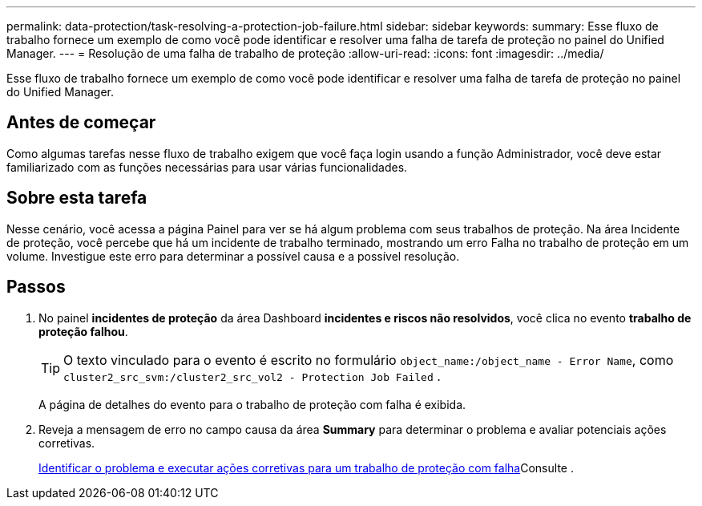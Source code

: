 ---
permalink: data-protection/task-resolving-a-protection-job-failure.html 
sidebar: sidebar 
keywords:  
summary: Esse fluxo de trabalho fornece um exemplo de como você pode identificar e resolver uma falha de tarefa de proteção no painel do Unified Manager. 
---
= Resolução de uma falha de trabalho de proteção
:allow-uri-read: 
:icons: font
:imagesdir: ../media/


[role="lead"]
Esse fluxo de trabalho fornece um exemplo de como você pode identificar e resolver uma falha de tarefa de proteção no painel do Unified Manager.



== Antes de começar

Como algumas tarefas nesse fluxo de trabalho exigem que você faça login usando a função Administrador, você deve estar familiarizado com as funções necessárias para usar várias funcionalidades.



== Sobre esta tarefa

Nesse cenário, você acessa a página Painel para ver se há algum problema com seus trabalhos de proteção. Na área Incidente de proteção, você percebe que há um incidente de trabalho terminado, mostrando um erro Falha no trabalho de proteção em um volume. Investigue este erro para determinar a possível causa e a possível resolução.



== Passos

. No painel *incidentes de proteção* da área Dashboard *incidentes e riscos não resolvidos*, você clica no evento *trabalho de proteção falhou*.
+
[TIP]
====
O texto vinculado para o evento é escrito no formulário `object_name:/object_name - Error Name`, como `cluster2_src_svm:/cluster2_src_vol2 - Protection Job Failed` .

====
+
A página de detalhes do evento para o trabalho de proteção com falha é exibida.

. Reveja a mensagem de erro no campo causa da área *Summary* para determinar o problema e avaliar potenciais ações corretivas.
+
xref:task-identifying-the-problem-and-performing-corrective-actions-for-a-failed-protection-job.adoc[Identificar o problema e executar ações corretivas para um trabalho de proteção com falha]Consulte .


